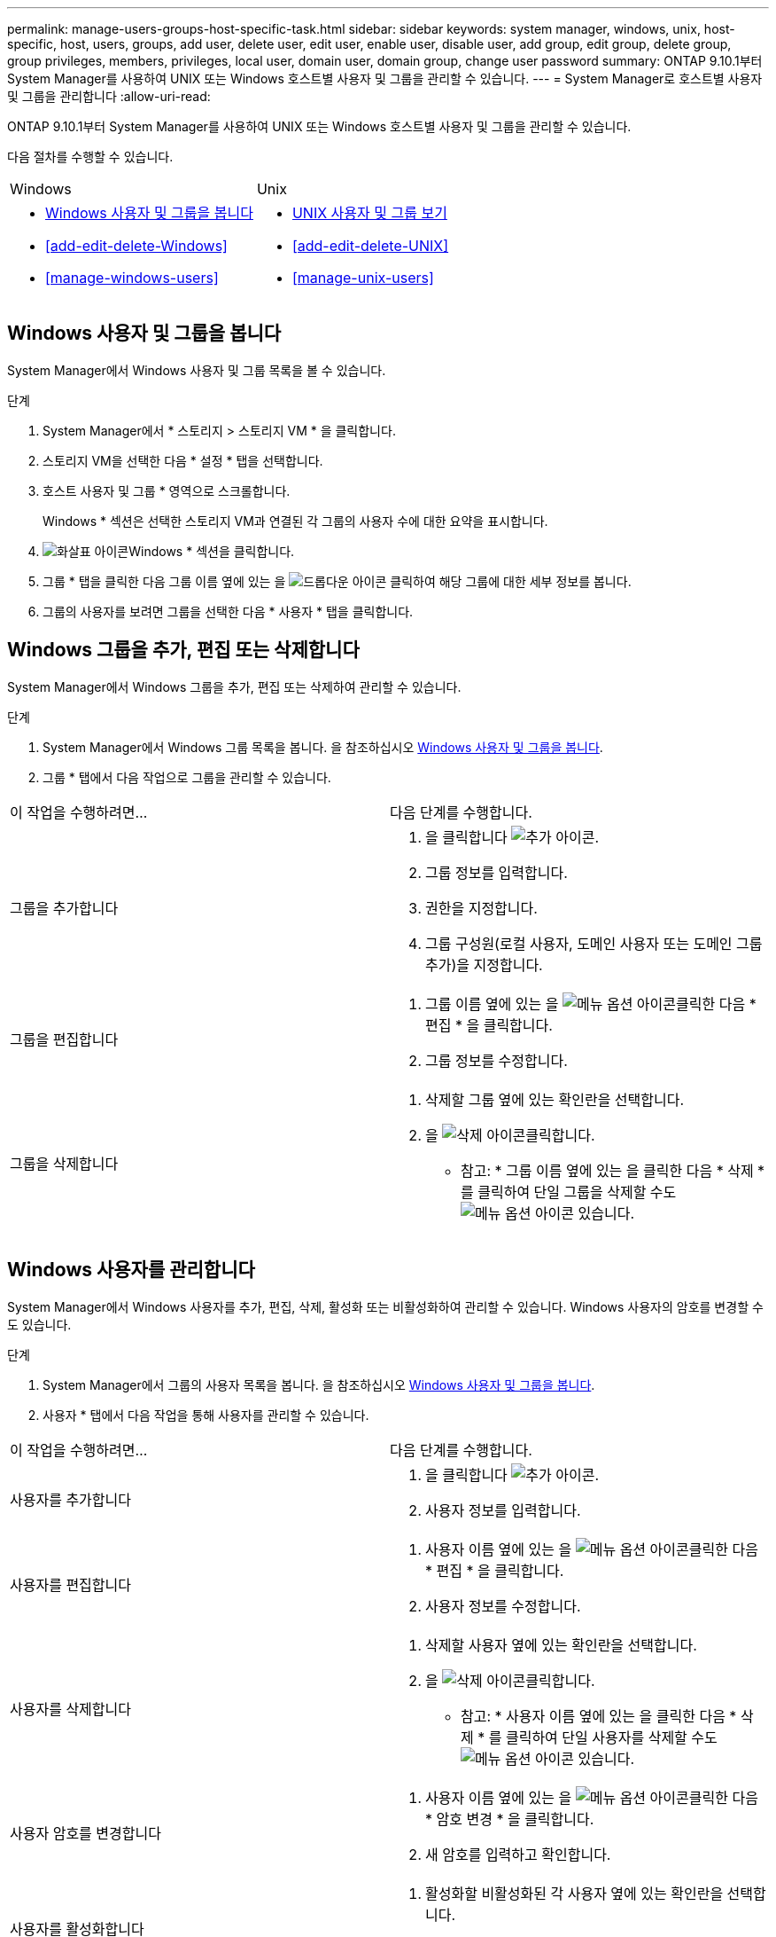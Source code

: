 ---
permalink: manage-users-groups-host-specific-task.html 
sidebar: sidebar 
keywords: system manager, windows, unix, host-specific, host, users, groups, add user, delete user, edit user, enable user, disable user, add group, edit group, delete group, group privileges, members, privileges, local user, domain user, domain group, change user password 
summary: ONTAP 9.10.1부터 System Manager를 사용하여 UNIX 또는 Windows 호스트별 사용자 및 그룹을 관리할 수 있습니다. 
---
= System Manager로 호스트별 사용자 및 그룹을 관리합니다
:allow-uri-read: 


[role="lead"]
ONTAP 9.10.1부터 System Manager를 사용하여 UNIX 또는 Windows 호스트별 사용자 및 그룹을 관리할 수 있습니다.

다음 절차를 수행할 수 있습니다.

|===


| Windows | Unix 


 a| 
* <<Windows 사용자 및 그룹을 봅니다>>
* <<add-edit-delete-Windows>>
* <<manage-windows-users>>

 a| 
* <<UNIX 사용자 및 그룹 보기>>
* <<add-edit-delete-UNIX>>
* <<manage-unix-users>>


|===


== Windows 사용자 및 그룹을 봅니다

System Manager에서 Windows 사용자 및 그룹 목록을 볼 수 있습니다.

.단계
. System Manager에서 * 스토리지 > 스토리지 VM * 을 클릭합니다.
. 스토리지 VM을 선택한 다음 * 설정 * 탭을 선택합니다.
. 호스트 사용자 및 그룹 * 영역으로 스크롤합니다.
+
Windows * 섹션은 선택한 스토리지 VM과 연결된 각 그룹의 사용자 수에 대한 요약을 표시합니다.

. image:icon_arrow.gif["화살표 아이콘"]Windows * 섹션을 클릭합니다.
. 그룹 * 탭을 클릭한 다음 그룹 이름 옆에 있는 을 image:icon_dropdown_arrow.gif["드롭다운 아이콘"] 클릭하여 해당 그룹에 대한 세부 정보를 봅니다.
. 그룹의 사용자를 보려면 그룹을 선택한 다음 * 사용자 * 탭을 클릭합니다.




== Windows 그룹을 추가, 편집 또는 삭제합니다

System Manager에서 Windows 그룹을 추가, 편집 또는 삭제하여 관리할 수 있습니다.

.단계
. System Manager에서 Windows 그룹 목록을 봅니다. 을 참조하십시오 <<Windows 사용자 및 그룹을 봅니다>>.
. 그룹 * 탭에서 다음 작업으로 그룹을 관리할 수 있습니다.


|===


| 이 작업을 수행하려면... | 다음 단계를 수행합니다. 


 a| 
그룹을 추가합니다
 a| 
. 을 클릭합니다 image:icon_add.gif["추가 아이콘"].
. 그룹 정보를 입력합니다.
. 권한을 지정합니다.
. 그룹 구성원(로컬 사용자, 도메인 사용자 또는 도메인 그룹 추가)을 지정합니다.




 a| 
그룹을 편집합니다
 a| 
. 그룹 이름 옆에 있는 을 image:icon_kabob.gif["메뉴 옵션 아이콘"]클릭한 다음 * 편집 * 을 클릭합니다.
. 그룹 정보를 수정합니다.




 a| 
그룹을 삭제합니다
 a| 
. 삭제할 그룹 옆에 있는 확인란을 선택합니다.
. 을 image:icon_delete_with_can_white_bg.gif["삭제 아이콘"]클릭합니다.
+
* 참고: * 그룹 이름 옆에 있는 을 클릭한 다음 * 삭제 * 를 클릭하여 단일 그룹을 삭제할 수도 image:icon_kabob.gif["메뉴 옵션 아이콘"] 있습니다.



|===


== Windows 사용자를 관리합니다

System Manager에서 Windows 사용자를 추가, 편집, 삭제, 활성화 또는 비활성화하여 관리할 수 있습니다. Windows 사용자의 암호를 변경할 수도 있습니다.

.단계
. System Manager에서 그룹의 사용자 목록을 봅니다. 을 참조하십시오 <<Windows 사용자 및 그룹을 봅니다>>.
. 사용자 * 탭에서 다음 작업을 통해 사용자를 관리할 수 있습니다.


|===


| 이 작업을 수행하려면... | 다음 단계를 수행합니다. 


 a| 
사용자를 추가합니다
 a| 
. 을 클릭합니다 image:icon_add.gif["추가 아이콘"].
. 사용자 정보를 입력합니다.




 a| 
사용자를 편집합니다
 a| 
. 사용자 이름 옆에 있는 을 image:icon_kabob.gif["메뉴 옵션 아이콘"]클릭한 다음 * 편집 * 을 클릭합니다.
. 사용자 정보를 수정합니다.




 a| 
사용자를 삭제합니다
 a| 
. 삭제할 사용자 옆에 있는 확인란을 선택합니다.
. 을 image:icon_delete_with_can_white_bg.gif["삭제 아이콘"]클릭합니다.
+
* 참고: * 사용자 이름 옆에 있는 을 클릭한 다음 * 삭제 * 를 클릭하여 단일 사용자를 삭제할 수도 image:icon_kabob.gif["메뉴 옵션 아이콘"] 있습니다.





 a| 
사용자 암호를 변경합니다
 a| 
. 사용자 이름 옆에 있는 을 image:icon_kabob.gif["메뉴 옵션 아이콘"]클릭한 다음 * 암호 변경 * 을 클릭합니다.
. 새 암호를 입력하고 확인합니다.




 a| 
사용자를 활성화합니다
 a| 
. 활성화할 비활성화된 각 사용자 옆에 있는 확인란을 선택합니다.
. 을 image:icon-enable-with-symbol.gif["활성화 아이콘"]클릭합니다.




 a| 
사용자를 비활성화합니다
 a| 
. 비활성화할 각 활성화된 사용자 옆에 있는 확인란을 선택합니다.
. 을 image:icon-disable-with-symbol.gif["비활성화 아이콘"]클릭합니다.


|===


== UNIX 사용자 및 그룹 보기

System Manager에서 UNIX 사용자 및 그룹 목록을 볼 수 있습니다.

.단계
. System Manager에서 * 스토리지 > 스토리지 VM * 을 클릭합니다.
. 스토리지 VM을 선택한 다음 * 설정 * 탭을 선택합니다.
. 호스트 사용자 및 그룹 * 영역으로 스크롤합니다.
+
UNIX * 섹션에는 선택한 스토리지 VM과 연결된 각 그룹의 사용자 수가 요약되어 표시됩니다.

. UNIX * 섹션을 클릭합니다 image:icon_arrow.gif["화살표 아이콘"] .
. 그룹 * 탭을 클릭하여 해당 그룹에 대한 세부 정보를 봅니다.
. 그룹의 사용자를 보려면 그룹을 선택한 다음 * 사용자 * 탭을 클릭합니다.




== UNIX 그룹을 추가, 편집 또는 삭제합니다

System Manager에서는 UNIX 그룹을 추가, 편집 또는 삭제하여 관리할 수 있습니다.

.단계
. System Manager에서 UNIX 그룹 목록을 봅니다. 을 참조하십시오 <<UNIX 사용자 및 그룹 보기>>.
. 그룹 * 탭에서 다음 작업으로 그룹을 관리할 수 있습니다.


|===


| 이 작업을 수행하려면... | 다음 단계를 수행합니다. 


 a| 
그룹을 추가합니다
 a| 
. 을 클릭합니다 image:icon_add.gif["추가 아이콘"].
. 그룹 정보를 입력합니다.
. (선택 사항) 연결된 사용자를 지정합니다.




 a| 
그룹을 편집합니다
 a| 
. 그룹을 선택합니다.
. 을 클릭합니다 image:icon_edit.gif["편집 아이콘"].
. 그룹 정보를 수정합니다.
. (선택 사항) 사용자를 추가하거나 제거합니다.




 a| 
그룹을 삭제합니다
 a| 
. 삭제할 그룹을 선택합니다.
. 을 image:icon_delete_with_can_white_bg.gif["삭제 아이콘"]클릭합니다.


|===


== UNIX 사용자 관리

System Manager에서 Windows 사용자를 추가, 편집 또는 삭제하여 관리할 수 있습니다.

.단계
. System Manager에서 그룹의 사용자 목록을 봅니다. 을 참조하십시오 <<UNIX 사용자 및 그룹 보기>>.
. 사용자 * 탭에서 다음 작업을 통해 사용자를 관리할 수 있습니다.


|===


| 이 작업을 수행하려면... | 다음 단계를 수행합니다. 


 a| 
사용자를 추가합니다
 a| 
. 을 클릭합니다 image:icon_add.gif["추가 아이콘"].
. 사용자 정보를 입력합니다.




 a| 
사용자를 편집합니다
 a| 
. 편집할 사용자를 선택합니다.
. 을 클릭합니다 image:icon_edit.gif["편집 아이콘"].
. 사용자 정보를 수정합니다.




 a| 
사용자를 삭제합니다
 a| 
. 삭제할 사용자를 선택합니다.
. 을 image:icon_delete_with_can_white_bg.gif["삭제 아이콘"]클릭합니다.


|===